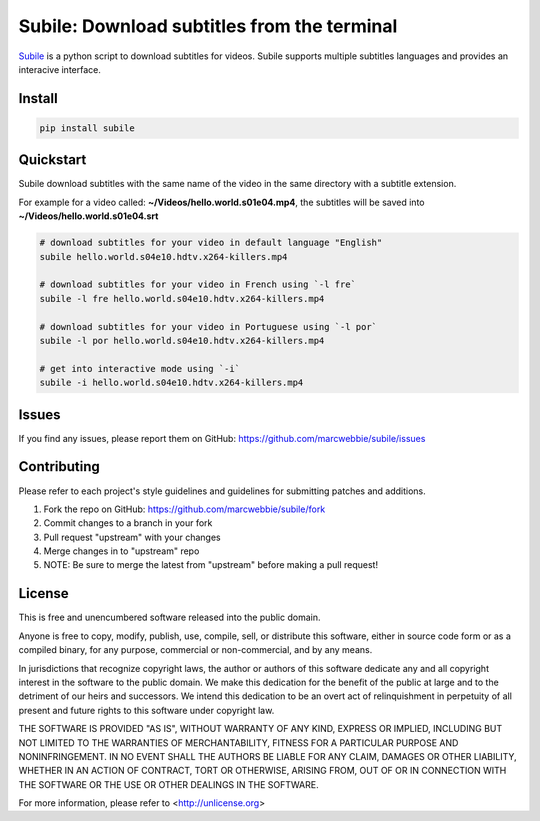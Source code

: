 ############################################
Subile: Download subtitles from the terminal
############################################

.. image:: https://travis-ci.org/marcwebbie/subile.svg
   :target: https://travis-ci.org/marcwebbie/subile
   :alt: Build status
.. image:: https://pypip.in/version/subile/badge.svg?text=version
   :target: https://pypi.python.org/pypi/subile/
   :alt: Version
.. image:: https://pypip.in/py_versions/subile/badge.svg
   :target: https://pypi.python.org/pypi/subile/
   :alt: Supported Python versions


`Subile <http://github.com/marcwebbie/subile>`_ is a python script to download subtitles for videos. Subile supports multiple subtitles languages and provides an interacive interface.


*******
Install
*******

.. code-block:: bash

    pip install subile


**********
Quickstart
**********

Subile download subtitles with the same name of the video in the same directory with a subtitle extension.

For example for a video called: **~/Videos/hello.world.s01e04.mp4**, the subtitles will be saved into **~/Videos/hello.world.s01e04.srt**

.. code-block:: bash

    # download subtitles for your video in default language "English"
    subile hello.world.s04e10.hdtv.x264-killers.mp4

    # download subtitles for your video in French using `-l fre`
    subile -l fre hello.world.s04e10.hdtv.x264-killers.mp4

    # download subtitles for your video in Portuguese using `-l por`
    subile -l por hello.world.s04e10.hdtv.x264-killers.mp4

    # get into interactive mode using `-i`
    subile -i hello.world.s04e10.hdtv.x264-killers.mp4


******
Issues
******

If you find any issues, please report them on GitHub: `<https://github.com/marcwebbie/subile/issues>`_


************
Contributing
************

Please refer to each project's style guidelines and guidelines for submitting patches and additions.

1. Fork the repo on GitHub: `<https://github.com/marcwebbie/subile/fork>`_
2. Commit changes to a branch in your fork
3. Pull request "upstream" with your changes
4. Merge changes in to "upstream" repo
5. NOTE: Be sure to merge the latest from "upstream" before making a pull request!


*******
License
*******

This is free and unencumbered software released into the public domain.

Anyone is free to copy, modify, publish, use, compile, sell, or
distribute this software, either in source code form or as a compiled
binary, for any purpose, commercial or non-commercial, and by any
means.

In jurisdictions that recognize copyright laws, the author or authors
of this software dedicate any and all copyright interest in the
software to the public domain. We make this dedication for the benefit
of the public at large and to the detriment of our heirs and
successors. We intend this dedication to be an overt act of
relinquishment in perpetuity of all present and future rights to this
software under copyright law.

THE SOFTWARE IS PROVIDED "AS IS", WITHOUT WARRANTY OF ANY KIND,
EXPRESS OR IMPLIED, INCLUDING BUT NOT LIMITED TO THE WARRANTIES OF
MERCHANTABILITY, FITNESS FOR A PARTICULAR PURPOSE AND NONINFRINGEMENT.
IN NO EVENT SHALL THE AUTHORS BE LIABLE FOR ANY CLAIM, DAMAGES OR
OTHER LIABILITY, WHETHER IN AN ACTION OF CONTRACT, TORT OR OTHERWISE,
ARISING FROM, OUT OF OR IN CONNECTION WITH THE SOFTWARE OR THE USE OR
OTHER DEALINGS IN THE SOFTWARE.

For more information, please refer to <http://unlicense.org>

